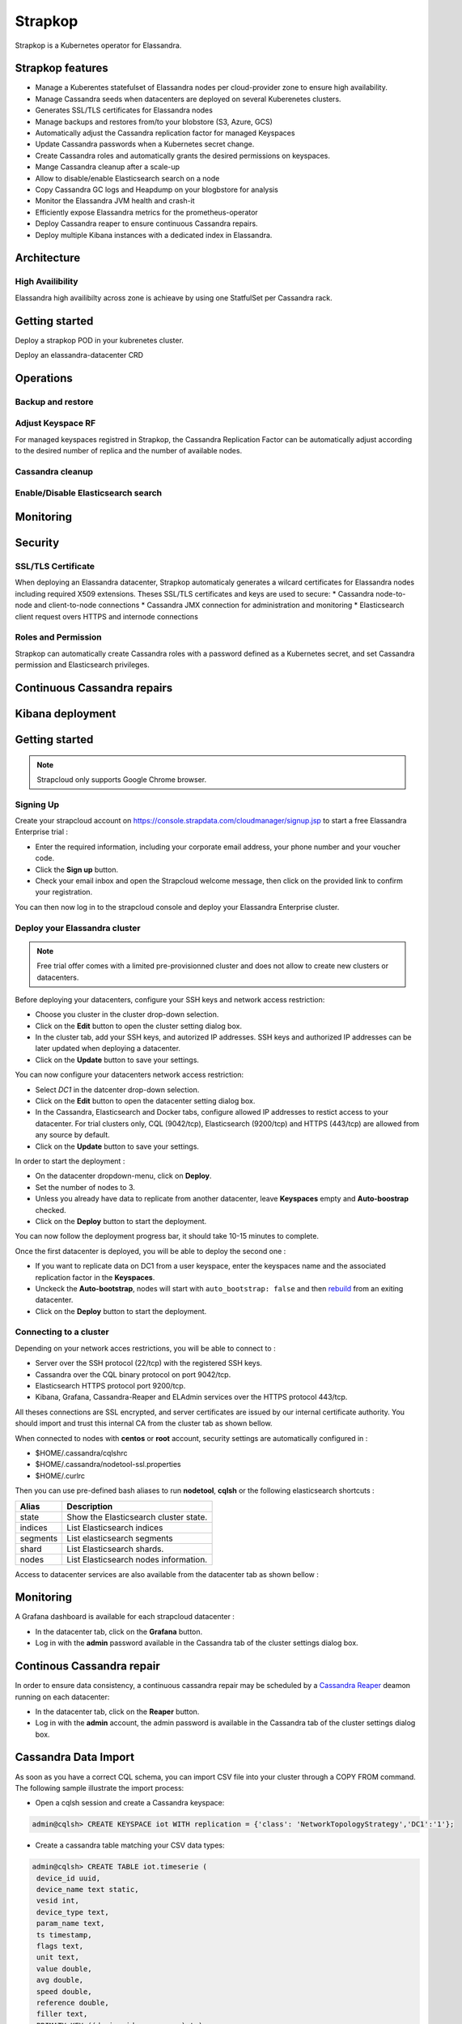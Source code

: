 Strapkop
========

Strapkop is a Kubernetes operator for Elassandra.

Strapkop features
-------------------

* Manage a Kuberentes statefulset of Elassandra nodes per cloud-provider zone to ensure high availability.
* Manage Cassandra seeds when datacenters are deployed on several Kuberenetes clusters.
* Generates SSL/TLS certificates for Elassandra nodes
* Manage backups and restores from/to your blobstore (S3, Azure, GCS)
* Automatically adjust the Cassandra replication factor for managed Keyspaces
* Update Cassandra passwords when a Kubernetes secret change.
* Create Cassandra roles and automatically grants the desired permissions on keyspaces.
* Mange Cassandra cleanup after a scale-up
* Allow to disable/enable Elasticsearch search on a node
* Copy Cassandra GC logs and Heapdump on your blogbstore for analysis
* Monitor the Elassandra JVM health and crash-it
* Efficiently expose Elassandra metrics for the prometheus-operator
* Deploy Cassandra reaper to ensure continuous Cassandra repairs.
* Deploy multiple Kibana instances with a dedicated index in Elassandra.

Architecture
------------

High Availibility
.................

Elassandra high availibilty across zone is achieave by using one StatfulSet per Cassandra rack.


Getting started
---------------

Deploy a strapkop POD in your kubrenetes cluster.

Deploy an elassandra-datacenter CRD


Operations
----------

Backup and restore
..................

Adjust Keyspace RF
..................

For managed keyspaces registred in Strapkop, the Cassandra Replication Factor can be automatically adjust according
to the desired number of replica and the number of available nodes.

Cassandra cleanup
.................

Enable/Disable Elasticsearch search
...................................

Monitoring
----------

Security
--------

SSL/TLS Certificate
...................

When deploying an Elassandra datacenter, Strapkop automaticaly generates a wilcard certificates for Elassandra nodes including required X509 extensions.
Theses SSL/TLS certificates and keys are used to secure:
* Cassandra node-to-node and client-to-node connections
* Cassandra JMX connection for administration and monitoring
* Elasticsearch client request overs HTTPS and internode connections

Roles and Permission
....................

Strapkop can automatically create Cassandra roles with a password defined as a Kubernetes secret, and set Cassandra permission and Elasticsearch privileges.


Continuous Cassandra repairs
----------------------------

Kibana deployment
-----------------



Getting started
---------------

.. note:: Strapcloud only supports Google Chrome browser.

Signing Up
..........

Create your strapcloud account on `https://console.strapdata.com/cloudmanager/signup.jsp <https://console.strapdata.com/cloudmanager/signup.jsp>`_ to start a free Elassandra Enterprise trial :

* Enter the required information, including your corporate email address, your phone number and your voucher code.
* Click the **Sign up** button.
* Check your email inbox and open the Strapcloud welcome message, then click on the provided link to confirm your registration.

.. image:: images/strapcloud-signup.png
   :scale: 60%

You can then now log in to the strapcloud console and deploy your Elassandra Enterprise cluster.

Deploy your Elassandra cluster
..............................

.. note:: Free trial offer comes with a limited pre-provisionned cluster and does not allow to create new clusters or datacenters.

Before deploying your datacenters, configure your SSH keys and network access restriction:

* Choose you cluster in the cluster drop-down selection.
* Click on the **Edit** button to open the cluster setting dialog box.
* In the cluster tab, add your SSH keys, and autorized IP addresses. SSH keys and authorized IP addresses can be later updated when deploying a datacenter.
* Click on the **Update** button to save your settings.

.. image:: images/strapcloud-cluster-settings.png
   :scale: 30%

You can now configure your datacenters network access restriction:

* Select *DC1* in the datcenter drop-down selection.
* Click on the **Edit** button to open the datacenter setting dialog box.
* In the Cassandra, Elasticsearch and Docker tabs, configure allowed IP addresses to restict access to your datacenter. For trial clusters only, CQL (9042/tcp), Elasticsearch (9200/tcp) and HTTPS (443/tcp) are allowed from any source by default.
* Click on the **Update** button to save your settings.

.. image:: images/strapcloud-datacenter-settings.png
   :scale: 50%
   
In order to start the deployment :

* On the datacenter dropdown-menu, click on **Deploy**.
* Set the number of nodes to 3.
* Unless you already have data to replicate from another datacenter, leave **Keyspaces** empty and **Auto-boostrap** checked.
* Click on the **Deploy** button to start the deployment.

.. image:: images/strapcloud-datacenter-deploy.png
   :scale: 40%
   
You can now follow the deployment progress bar, it should take 10-15 minutes to complete.

.. image:: images/strapcloud-datacenter-deploy-progress.png

Once the first datacenter is deployed, you will be able to deploy the second one :

* If you want to replicate data on DC1 from a user keyspace, enter the keyspaces name and the associated replication factor in the **Keyspaces**. 
* Unckeck the **Auto-bootstrap**, nodes will start with ``auto_bootstrap: false`` and then `rebuild <http://cassandra.apache.org/doc/latest/tools/nodetool/rebuild.html>`_ from an exiting datacenter.
* Click on the **Deploy** button to start the deployment.

Connecting to a cluster
.......................

Depending on your network acces restrictions, you will be able to connect to :

* Server over the SSH protocol (22/tcp) with the registered SSH keys. 
* Cassandra over the CQL binary protocol on port 9042/tcp.
* Elasticsearch HTTPS protocol port 9200/tcp.
* Kibana, Grafana, Cassandra-Reaper and ELAdmin services over the HTTPS protocol 443/tcp.

All theses connections are SSL encrypted, and server certificates are issued by our internal certificate authority. You should import and trust this internal CA from the cluster tab as shown bellow.

.. image:: images/strapcloud-cluster-info.png

When connected to nodes with **centos** or **root** account, security settings are automatically configured in :

* $HOME/.cassandra/cqlshrc
* $HOME/.cassandra/nodetool-ssl.properties
* $HOME/.curlrc

Then you can use pre-defined bash aliases to run **nodetool**, **cqlsh** or the following elasticsearch shortcuts :

.. cssclass:: table-bordered

+----------+---------------------------------------+
| Alias    | Description                           |
+==========+=======================================+
| state    | Show the Elasticsearch cluster state. |
+----------+---------------------------------------+
| indices  | List Elasticsearch indices            |
+----------+---------------------------------------+
| segments | List elasticsearch segments           |
+----------+---------------------------------------+
| shard    | List Elasticsearch shards.            |
+----------+---------------------------------------+
| nodes    | List Elasticsearch nodes information. |
+----------+---------------------------------------+

Access to datacenter services are also available from the datacenter tab as shown bellow :
 
.. image:: images/strapcloud-datacenter-info.png

Monitoring
----------

A Grafana dashboard is available for each strapcloud datacenter :

* In the datacenter tab, click on the **Grafana** button.
* Log in with the **admin** password available in the Cassandra tab of the cluster settings dialog box.

.. image:: images/strapcloud-grafana-elassandra-jmx.png

Continous Cassandra repair
--------------------------

In order to ensure data consistency, a continuous cassandra repair may be scheduled by a `Cassandra Reaper <https://http://cassandra-reaper.io/>`_ deamon running on each datacenter:

* In the datacenter tab, click on the **Reaper** button.
* Log in with the **admin** account, the admin password is available in the Cassandra tab of the cluster settings dialog box.

.. image:: images/strapcloud-cassandra-reaper.png

Cassandra Data Import
---------------------

As soon as you have a correct CQL schema, you can import CSV file into your cluster through a COPY FROM command. The following sample illustrate the import process:

* Open a cqlsh session and create a Cassandra keyspace:

.. code::

   admin@cqlsh> CREATE KEYSPACE iot WITH replication = {'class': 'NetworkTopologyStrategy','DC1':'1'};

* Create a cassandra table matching your CSV data types:

.. code::

   admin@cqlsh> CREATE TABLE iot.timeserie ( 
    device_id uuid, 
    device_name text static, 
    vesid int, 
    device_type text, 
    param_name text, 
    ts timestamp, 
    flags text, 
    unit text, 
    value double, 
    avg double, 
    speed double, 
    reference double, 
    filler text,
    PRIMATY KEY ((device_id,param_name),ts)
    );

* Create the associated Elasticsearch index by discovering the CQL schema:

.. code::

   $ curl -XPUT "https://$NODE:9200/iot" -d '{ 
        "settings": { "keyspace":"iot", "index.search_strategy_class":"RandomSearchStrategy" },
        "mappings": {
            "timeserie": { 
               "discover" : ".*", 
               "_meta": { "index_static_columns":true }
            }
        }
     }'
   {"acknowledged":true,"shards_acknowledged":true}

* Load your CSV file at a limited rate depending on your resources:

.. code::

   admin@cqlsh> COPY iot.timeserie (device_id,device_name,vesid,device_type,param_name,ts,flags,unit,value,avg,speed,reference,filler) FROM '/tmp/histo-2018.csv' WITH DELIMITER=';' AND header=true AND DATETIMEFORMAT='%m/%d/%Y %H:%M:%S' AND NULL=null AND INGESTRATE=2500;
   Reading options from the command line: {'datetimeformat': '%m/%d/%Y %H:%M:%S', 'header': 'true', 'delimiter': ';', 'null': 'null', 'ingestrate': '2500'}
   Using 1 child processes
   
   Starting copy of iot.timeserie with columns [device_id, device_name, vesid, device_type, param_name, ts, flags, unit, value, avg, speed, reference, filler].
   Processed: 279319 rows; Rate:    1498 rows/s; Avg. rate:    2507 rows/s
   279319 rows imported from 1 files in 1 minute and 51.420 seconds (0 skipped).

* Check your index size (*indices* is an alias to the elasticsearch API).

.. code::

   $ indices
   health status index   uuid                   pri rep docs.count docs.deleted store.size pri.store.size
   green  open   iot     m6yJddOPRRC0C0Xuq4u49g   3   0     279318            0     23.6mb         23.6mb
   green  open   .kibana HfZbXeMWTNuHsBDfVf946Q   3   2          3            0      9.9kb          9.9kb

Kibana
------

Visualize your data in Elasticsearch with Kibana :

* In the datacenter tab, click on the **Kibana** button.
* Log in with the **kibana** account, the kibana password is available in the Elasticsearch tab of the cluster settings dialog box.

In order to visualize your data, you must grant the *SELECT* permission to the *kibana* role as shown bellow for our sample data:

.. code::

   GRANT SELECT ON KEYSPACE iot TO kibana;

Then, you will be able to graph data from the *iot* index.

.. image:: images/strapcloud-kibana-iot.png

ElAdmin
-------

Strapcloud comes with a simple CQL explorer **eladmin** allowing to view and change Cassandra table content :

* In the datacenter tab, click on the **ElAdmin** button.
* Log in with the **admin** account, the admin password is available in the Cassandra tab of the cluster settings dialog box.

.. image:: images/strapcloud-eladmin-iot.png

Apache Spark
------------

If the Apache Spark service is enabled, you can connect over SSH to a node, switch to the *spark* linux user, and submit a spark job or open a spark shell by launching the pre-configured *myshell.sh*:

.. code::

   $ sudo su - spark
   $ cd /opt/spark-2.1.1-bin-hadoop2.7/
   $ ./myshell.sh
   ...
   Spark context Web UI available at http://54.38.40.142:4040
   Spark context available as 'sc' (master = spark://10.16.0.2:7077, app id = app-20180323001741-0002).
   Spark session available as 'spark'.
   Welcome to
         ____              __
        / __/__  ___ _____/ /__
       _\ \/ _ \/ _ `/ __/  '_/
      /___/ .__/\_,_/_/ /_/\_\   version 2.1.1
         /_/
            
   Using Scala version 2.11.8 (Java HotSpot(TM) 64-Bit Server VM, Java 1.8.0_162)
   Type in expressions to have them evaluated.
   Type :help for more information.
   
   scala> 

In order to access a user keyspace, you should grant the *SELECT* permission to the role *spark*:

.. code :

   admin@cqlsh> GRANT SELECT ON KEYSPACE iot TO spark;
   
Then you will be able to read your data from spark as follow:

.. code::

   import com.datastax.spark.connector._
   import org.apache.spark.sql.cassandra._
   import org.apache.spark.{SparkConf, SparkContext}
   
   scala>val cf = spark.read.format("org.apache.spark.sql.cassandra").options(Map( "table" -> "timeserie", "keyspace" -> "iot")).load()
   cf: org.apache.spark.sql.DataFrame = [device_id: string, param_name: string ... 11 more fields]
   
   scala> cf.show(10);
   +--------------------+------------------+--------------------+----+--------------------+-----------+------+------+---------+-----+----+----------+-----+
   |           device_id|        param_name|                  ts| avg|         device_name|device_type|filler| flags|reference|speed|unit|     value|vesid|
   +--------------------+------------------+--------------------+----+--------------------+-----------+------+------+---------+-----+----+----------+-----+
   |b91f0cd5-936c-46f...|SE03_Rlt NU328E_03|2017-06-28 09:37:...|null|X477300EE-model1 ...|    History|      |196610|     null| null|m/s²|0.00484548|    3|
   |b91f0cd5-936c-46f...|SE03_Rlt NU328E_03|2017-06-28 09:50:...|null|X477300EE-model1 ...|    History|      |     2|     null| null|m/s²|0.00622862|    3|
   |b91f0cd5-936c-46f...|SE03_Rlt NU328E_03|2017-06-28 10:08:...|null|X477300EE-model1 ...|    History|      |     2|     null| null|m/s²|0.00552573|    3|
   |b91f0cd5-936c-46f...|SE03_Rlt NU328E_03|2017-06-28 10:16:...|null|X477300EE-model1 ...|    History|      |     2|     null| null|m/s²|0.00561744|    3|
   |b91f0cd5-936c-46f...|SE03_Rlt NU328E_03|2017-06-28 10:29:...|null|X477300EE-model1 ...|    History|      |     2|     null| null|m/s²|0.00546834|    3|
   |b91f0cd5-936c-46f...|SE03_Rlt NU328E_03|2017-06-28 10:41:...|null|X477300EE-model1 ...|    History|      |     2|     null| null|m/s²| 0.0056335|    3|
   |b91f0cd5-936c-46f...|SE03_Rlt NU328E_03|2017-06-28 11:00:...|null|X477300EE-model1 ...|    History|      |     2|     null| null|m/s²|0.00539362|    3|
   |b91f0cd5-936c-46f...|SE03_Rlt NU328E_03|2017-06-28 11:13:...|null|X477300EE-model1 ...|    History|      |     2|     null| null|m/s²|0.00573572|    3|
   |b91f0cd5-936c-46f...|SE03_Rlt NU328E_03|2017-06-28 11:26:...|null|X477300EE-model1 ...|    History|      |     2|     null| null|m/s²|0.00562438|    3|
   |b91f0cd5-936c-46f...|SE03_Rlt NU328E_03|2017-06-28 11:40:...|null|X477300EE-model1 ...|    History|      |     2|     null| null|m/s²|0.00534293|    3|
   +--------------------+------------------+--------------------+----+--------------------+-----------+------+------+---------+-----+----+----------+-----+
   only showing top 10 rows

The Spark Web UI is available on the standard port 4040 to monitor and inspect job execution in a web browser. 
If you need to run more than spark application (SparkContext), please contact the strapdata support to open additional ports.

.. image:: images/strapcloud-spark-driver-ui.png

